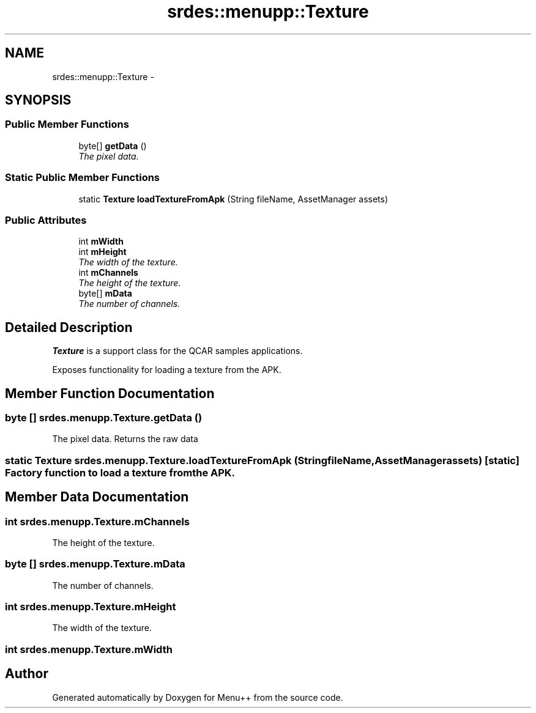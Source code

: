 .TH "srdes::menupp::Texture" 3 "Tue Feb 28 2012" "Menu++" \" -*- nroff -*-
.ad l
.nh
.SH NAME
srdes::menupp::Texture \- 
.SH SYNOPSIS
.br
.PP
.SS "Public Member Functions"

.in +1c
.ti -1c
.RI "byte[] \fBgetData\fP ()"
.br
.RI "\fIThe pixel data. \fP"
.in -1c
.SS "Static Public Member Functions"

.in +1c
.ti -1c
.RI "static \fBTexture\fP \fBloadTextureFromApk\fP (String fileName, AssetManager assets)"
.br
.in -1c
.SS "Public Attributes"

.in +1c
.ti -1c
.RI "int \fBmWidth\fP"
.br
.ti -1c
.RI "int \fBmHeight\fP"
.br
.RI "\fIThe width of the texture. \fP"
.ti -1c
.RI "int \fBmChannels\fP"
.br
.RI "\fIThe height of the texture. \fP"
.ti -1c
.RI "byte[] \fBmData\fP"
.br
.RI "\fIThe number of channels. \fP"
.in -1c
.SH "Detailed Description"
.PP 
\fBTexture\fP is a support class for the QCAR samples applications.
.PP
Exposes functionality for loading a texture from the APK. 
.SH "Member Function Documentation"
.PP 
.SS "byte [] srdes.menupp.Texture.getData ()"
.PP
The pixel data. Returns the raw data 
.SS "static \fBTexture\fP srdes.menupp.Texture.loadTextureFromApk (StringfileName, AssetManagerassets)\fC [static]\fP"Factory function to load a texture from the APK. 
.SH "Member Data Documentation"
.PP 
.SS "int \fBsrdes.menupp.Texture.mChannels\fP"
.PP
The height of the texture. 
.SS "byte [] \fBsrdes.menupp.Texture.mData\fP"
.PP
The number of channels. 
.SS "int \fBsrdes.menupp.Texture.mHeight\fP"
.PP
The width of the texture. 
.SS "int \fBsrdes.menupp.Texture.mWidth\fP"

.SH "Author"
.PP 
Generated automatically by Doxygen for Menu++ from the source code.
